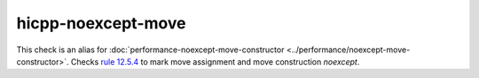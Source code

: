 .. title:: clang-tidy - hicpp-noexcept-move
.. meta::
   :http-equiv=refresh: 5;URL=../performance/noexcept-move-constructor.html

hicpp-noexcept-move
===================

This check is an alias for :doc:`performance-noexcept-move-constructor
<../performance/noexcept-move-constructor>`.
Checks `rule 12.5.4 <http://www.codingstandard.com/rule/12-5-4-declare-noexcept-the-move-constructor-and-move-assignment-operator>`_ to mark move assignment and move construction `noexcept`.
